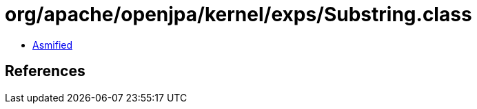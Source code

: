 = org/apache/openjpa/kernel/exps/Substring.class

 - link:Substring-asmified.java[Asmified]

== References

